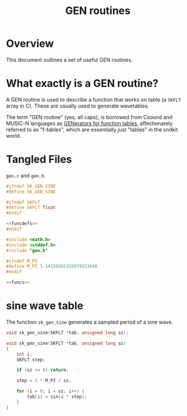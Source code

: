 #+TITLE: GEN routines
* Overview
This document outlines a set of useful GEN routines.
* What exactly is a GEN routine?
A GEN routine is used to describe a function that works
on table (a =SKFLT= array in C). These are usually used to
generate wavetables.

The term "GEN routine" (yes, all caps), is borrowed from
Csound and MUSIC-N languages as
[[http://www.csounds.com/manual/html/ScoreGenRef.html][GENerators for function tables]],
affectionately referred to as "f-tables", which are
essentially just "tables" in the sndkit world.
* Tangled Files
=gen.c= and =gen.h=.

#+NAME: gen.h
#+BEGIN_SRC c :tangle gen.h
#ifndef SK_GEN_SINE
#define SK_GEN_SINE

#ifndef SKFLT
#define SKFLT float
#endif

<<funcdefs>>
#endif
#+END_SRC

#+NAME: gen.c
#+BEGIN_SRC c :tangle gen.c
#include <math.h>
#include <stddef.h>
#include "gen.h"

#ifndef M_PI
#define M_PI 3.14159265358979323846
#endif

<<funcs>>
#+END_SRC
* sine wave table
The function =sk_gen_sine= generates a sampled period
of a sine wave.

#+NAME: funcdefs
#+BEGIN_SRC c
void sk_gen_sine(SKFLT *tab, unsigned long sz);
#+END_SRC

#+NAME: funcs
#+BEGIN_SRC c
void sk_gen_sine(SKFLT *tab, unsigned long sz)
{
    int i;
    SKFLT step;

    if (sz <= 0) return;

    step = 2 * M_PI / sz;

    for (i = 0; i < sz; i++) {
        tab[i] = sin(i * step);
    }
}
#+END_SRC
